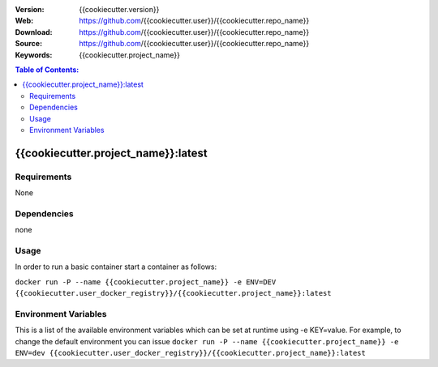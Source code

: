 |Build| |Issues| |License|

:Version: {{cookiecutter.version}}
:Web: https://github.com/{{cookiecutter.user}}/{{cookiecutter.repo_name}}
:Download: https://github.com/{{cookiecutter.user}}/{{cookiecutter.repo_name}}
:Source: https://github.com/{{cookiecutter.user}}/{{cookiecutter.repo_name}}
:Keywords: {{cookiecutter.project_name}}

.. contents:: Table of Contents:
    :local:

{{cookiecutter.project_name}}:latest
====================================

Requirements
------------

None

Dependencies
------------

none

Usage
-----

In order to run a basic container start a container as follows:

``docker run -P --name {{cookiecutter.project_name}} -e ENV=DEV {{cookiecutter.user_docker_registry}}/{{cookiecutter.project_name}}:latest``

Environment Variables
---------------------

This is a list of the available environment variables which can be set
at runtime using -e KEY=value. For example, to change the default
environment you can issue
``docker run -P --name {{cookiecutter.project_name}} -e ENV=dev {{cookiecutter.user_docker_registry}}/{{cookiecutter.project_name}}:latest``

.. |Build| image:: https://travis-ci.org/{{cookiecutter.user}}/{{cookiecutter.repo_name}}.svg
   :target: https://travis-ci.org/{{cookiecutter.user}}/{{cookiecutter.repo_name}}
.. |Issues| image:: https://img.shields.io/git.osp.pe/issues/{{cookiecutter.user}}/{{cookiecutter.repo_name}}.svg
   :target: https://git.osp.pe/{{cookiecutter.user}}/{{cookiecutter.repo_name}}/issues
.. |License| image:: https://img.shields.io/git.osp.pe/license/mashape/apistatus.svg?style=flat-square
   :target: LICENSE